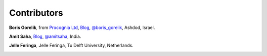 
Contributors
==============================================

**Boris Gorelik**, from `Procognia Ltd <http://procognia.com>`_, `Blog <http://www.inthehaystack.com/>`_, `@boris_gorelik <http://twitter.com/boris_gorelik>`_, Ashdod, Israel.

.. image:: imgs/email_boris.png

**Amit Saha**, `Blog <http://amitksaha.wordpress.com/>`_, `@amitsaha <http://twitter.com/amitsaha>`_, India.

.. image:: imgs/email_amit.png

**Jelle Feringa**, Jelle Feringa, Tu Delft University, Netherlands.

.. image:: imgs/email_jelle.png
